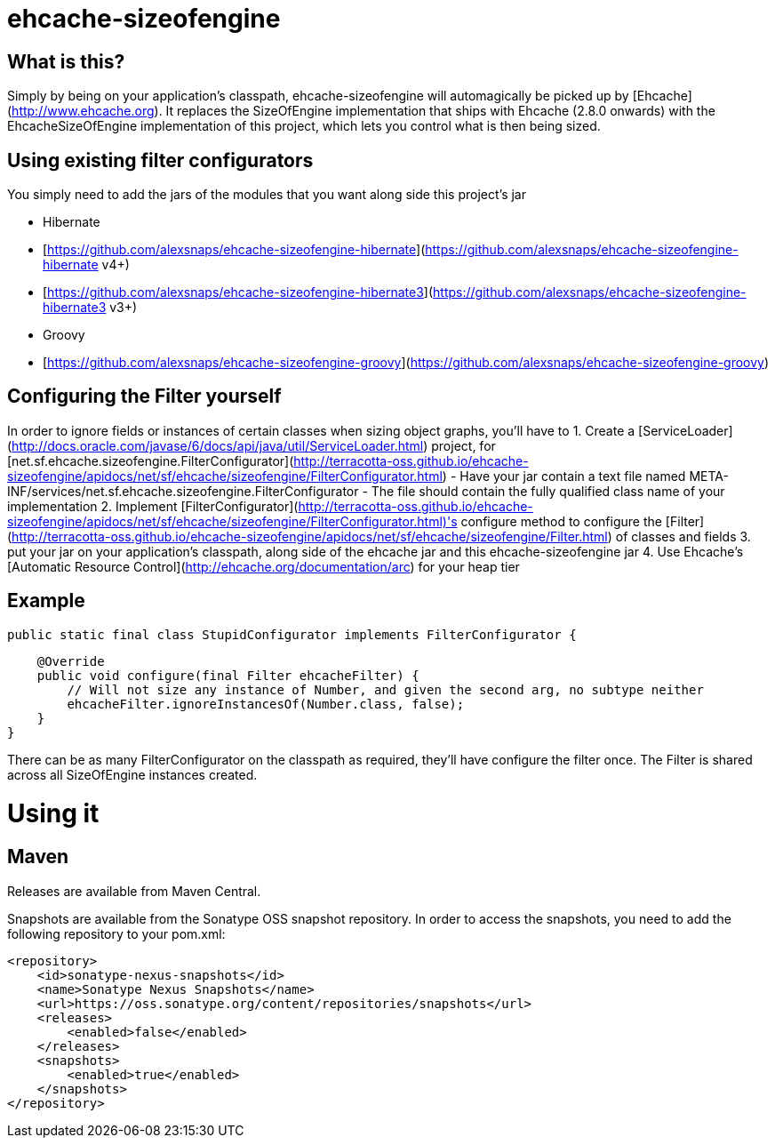 ehcache-sizeofengine
====================

What is this?
-------------

Simply by being on your application's classpath, ehcache-sizeofengine will automagically be picked up by [Ehcache](http://www.ehcache.org).
It replaces the SizeOfEngine implementation that ships with Ehcache (2.8.0 onwards) with the EhcacheSizeOfEngine implementation of this project, which lets you control what is then being sized.

Using existing filter configurators
-----------------------------------

You simply need to add the jars of the modules that you want along side this project's jar

 - Hibernate
    - [https://github.com/alexsnaps/ehcache-sizeofengine-hibernate](https://github.com/alexsnaps/ehcache-sizeofengine-hibernate v4+)
    - [https://github.com/alexsnaps/ehcache-sizeofengine-hibernate3](https://github.com/alexsnaps/ehcache-sizeofengine-hibernate3 v3+)
 - Groovy
    - [https://github.com/alexsnaps/ehcache-sizeofengine-groovy](https://github.com/alexsnaps/ehcache-sizeofengine-groovy)

Configuring the Filter yourself
-------------------------------

In order to ignore fields or instances of certain classes when sizing object graphs, you'll have to
 1. Create a [ServiceLoader](http://docs.oracle.com/javase/6/docs/api/java/util/ServiceLoader.html) project, for [net.sf.ehcache.sizeofengine.FilterConfigurator](http://terracotta-oss.github.io/ehcache-sizeofengine/apidocs/net/sf/ehcache/sizeofengine/FilterConfigurator.html)
   - Have your jar contain a text file named META-INF/services/net.sf.ehcache.sizeofengine.FilterConfigurator
   - The file should contain the fully qualified class name of your implementation
 2. Implement [FilterConfigurator](http://terracotta-oss.github.io/ehcache-sizeofengine/apidocs/net/sf/ehcache/sizeofengine/FilterConfigurator.html)'s configure method to configure the [Filter](http://terracotta-oss.github.io/ehcache-sizeofengine/apidocs/net/sf/ehcache/sizeofengine/Filter.html) of classes and fields
 3. put your jar on your application's classpath, along side of the ehcache jar and this ehcache-sizeofengine jar
 4. Use Ehcache's [Automatic Resource Control](http://ehcache.org/documentation/arc) for your heap tier

Example
-------

        public static final class StupidConfigurator implements FilterConfigurator {

            @Override
            public void configure(final Filter ehcacheFilter) {
                // Will not size any instance of Number, and given the second arg, no subtype neither
                ehcacheFilter.ignoreInstancesOf(Number.class, false);
            }
        }

There can be as many FilterConfigurator on the classpath as required, they'll have configure the filter once.
The Filter is shared across all SizeOfEngine instances created.

Using it
========

Maven
-----

Releases are available from Maven Central.

Snapshots are available from the Sonatype OSS snapshot repository.
In order to access the snapshots, you need to add the following repository to your pom.xml:
```
<repository>
    <id>sonatype-nexus-snapshots</id>
    <name>Sonatype Nexus Snapshots</name>
    <url>https://oss.sonatype.org/content/repositories/snapshots</url>
    <releases>
        <enabled>false</enabled>
    </releases>
    <snapshots>
        <enabled>true</enabled>
    </snapshots>
</repository>
```
